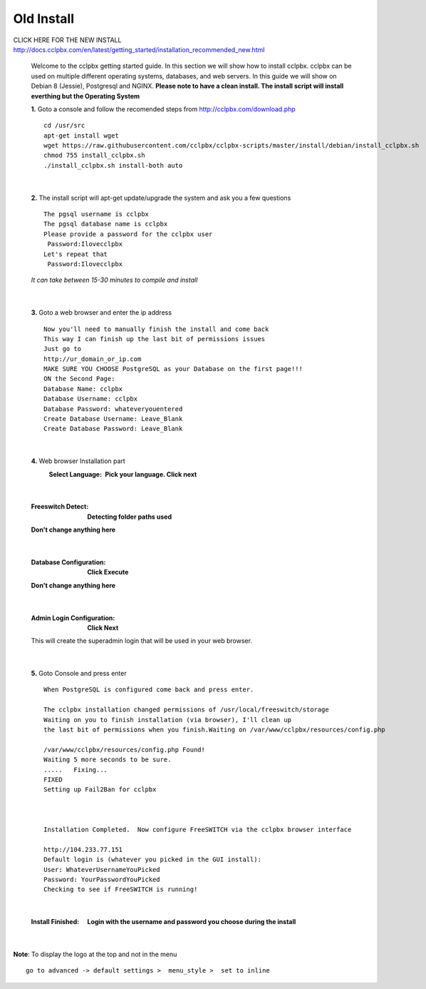 *************
Old Install
*************
.. image:: ../_static/images/logo_right.png
        :scale: 85% 



CLICK HERE FOR THE NEW INSTALL http://docs.cclpbx.com/en/latest/getting_started/installation_recommended_new.html


    Welcome to the cclpbx getting started guide.  In this section we will show how to install cclpbx.  cclpbx can be used on multiple different operating systems, databases, and web servers.  In this guide we will show on Debian 8 (Jessie), Postgresql and NGINX.  **Please note to have a clean install.  The install script will install everthing but the Operating System**
    
    
    **1.** Goto a console and follow the recomended steps from http://cclpbx.com/download.php  
     
    ::
     
     cd /usr/src 
     apt-get install wget  
     wget https://raw.githubusercontent.com/cclpbx/cclpbx-scripts/master/install/debian/install_cclpbx.sh  
     chmod 755 install_cclpbx.sh 
     ./install_cclpbx.sh install-both auto 
     
|

    **2.** The install script will apt-get update/upgrade the system and ask you a few questions
     
     
    ::
     
     The pgsql username is cclpbx
     The pgsql database name is cclpbx
     Please provide a password for the cclpbx user
      Password:Ilovecclpbx
     Let's repeat that
      Password:Ilovecclpbx
     
    *It can take between 15-30 minutes to compile and install*

|

    **3.** Goto a web browser and enter the ip address
    ::
     
     Now you'll need to manually finish the install and come back
     This way I can finish up the last bit of permissions issues
     Just go to
     http://ur_domain_or_ip.com
     MAKE SURE YOU CHOOSE PostgreSQL as your Database on the first page!!!
     ON the Second Page:
     Database Name: cclpbx
     Database Username: cclpbx
     Database Password: whateveryouentered
     Create Database Username: Leave_Blank
     Create Database Password: Leave_Blank
 
|

     
    **4.** Web browser Installation part
     :Select Language: **Pick your language. Click next**

     .. image:: ../_static/images/install_lang.jpg
        :scale: 85%

|

     :Freeswitch Detect: **Detecting folder paths used**
 
     .. image:: ../_static/images/install_detect_freeswitch.jpg
        :scale: 85% 

     
     **Don't change anything here**
    
|

     :Database Configuration: **Click Execute**

     .. image:: ../_static/images/install_database_config.jpg
        :scale: 85% 
     
     **Don't change anything here** 
     
|

     :Admin Login Configuration: **Click Next**

     .. image:: ../_static/images/install_admin_username.jpg
        :scale: 85% 
     
     This will create the superadmin login that will be used in your web browser.

 
|

    **5.** Goto Console and press enter 
    ::

     When PostgreSQL is configured come back and press enter.
     
     The cclpbx installation changed permissions of /usr/local/freeswitch/storage
     Waiting on you to finish installation (via browser), I'll clean up
     the last bit of permissions when you finish.Waiting on /var/www/cclpbx/resources/config.php
     
     /var/www/cclpbx/resources/config.php Found!
     Waiting 5 more seconds to be sure.
     .....   Fixing...
     FIXED
     Setting up Fail2Ban for cclpbx
     
     
     
     Installation Completed.  Now configure FreeSWITCH via the cclpbx browser interface
     
     http://104.233.77.151
     Default login is (whatever you picked in the GUI install):
     User: WhateverUsernameYouPicked
     Password: YourPasswordYouPicked
     Checking to see if FreeSWITCH is running!
        
     
    
|

     :Install Finished:  **Login with the username and password you choose during the install**
     
     
      .. image:: ../_static/images/ilogin.jpg
        :scale: 50%
      
    
|

**Note**: To display the logo at the top and not in the menu

::

  go to advanced -> default settings >  menu_style >  set to inline

